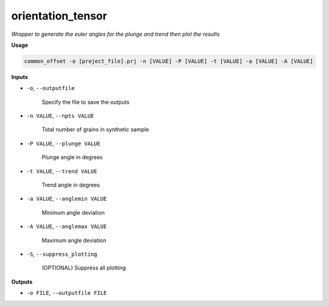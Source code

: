 orientation_tensor
###########################

*Wrapper to generate the euler angles for the plunge and trend*
*then plot the results*

**Usage**

.. code-block:: bash

    common_offset -o [project_file].prj -n [VALUE] -P [VALUE] -t [VALUE] -a [VALUE] -A [VALUE]

**Inputs**

* ``-o``, ``--outputfile``

    Specify the file to save the outputs

* ``-n VALUE``, ``--npts VALUE``

    Total number of grains in synthetic sample

* ``-P VALUE``, ``--plunge VALUE``

    Plunge angle in degrees

* ``-t VALUE``, ``--trend VALUE``

    Trend angle in degrees

* ``-a VALUE``, ``--anglemin VALUE``

    Minimum angle deviation

* ``-A VALUE``, ``--anglemax VALUE``

    Maximum angle deviation

* ``-S``, ``--suppress_plotting``

    (OPTIONAL) Suppress all plotting

**Outputs**

* ``-o FILE``, ``--outputfile FILE``
